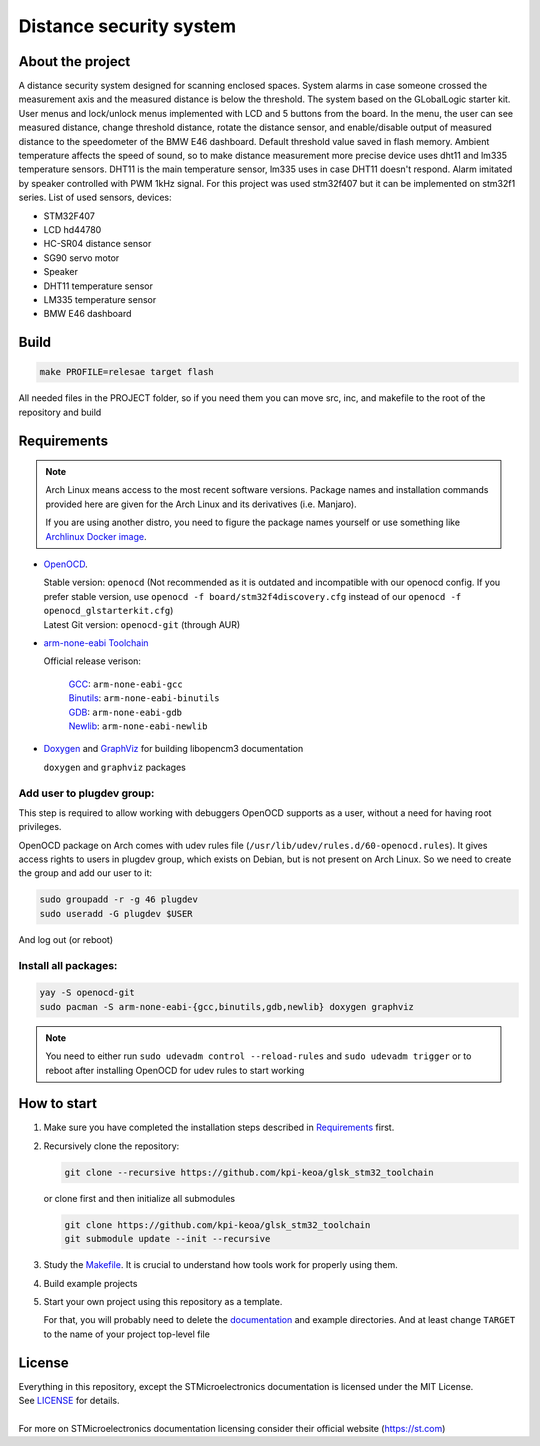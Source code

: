 #################################
Distance security system
#################################

About the project
************
A distance security system designed for scanning enclosed spaces. 
System alarms in case someone crossed the measurement axis and the measured distance is below the threshold. The system based on the GLobalLogic starter kit. User menus and lock/unlock menus implemented with LCD and 5 buttons from the board. In the menu, the user can see measured distance, change threshold distance, rotate the distance sensor, and enable/disable output of measured distance to the speedometer of the BMW E46 dashboard. Default threshold value saved in flash memory. Ambient temperature affects the speed of sound, so to make distance measurement more precise device uses dht11 and lm335 temperature sensors. DHT11 is the main temperature sensor, lm335 uses in case DHT11 doesn't respond. Alarm imitated by speaker controlled with PWM 1kHz signal. For this project was used stm32f407 but it can be implemented on stm32f1 series.
List of used sensors, devices:

* STM32F407
* LCD hd44780
* HC-SR04 distance sensor
* SG90 servo motor
* Speaker
* DHT11 temperature sensor
* LM335  temperature sensor
* BMW E46 dashboard

Build
************
.. code-block:: shell-session

   make PROFILE=relesae target flash

All needed files in the PROJECT folder, so if you need them you can move src, inc, and makefile to the root of the repository and build

Requirements
************

.. note::
   Arch Linux means access to the most recent software versions. Package names and installation
   commands provided here are given for the Arch Linux and its derivatives (i.e. Manjaro).
   
   If you are using another distro, you need to figure the package names yourself or use something
   like `Archlinux Docker image <https://hub.docker.com/_/archlinux>`_.

- `OpenOCD <http://openocd.org>`_.
  
  | Stable version: ``openocd``
    (Not recommended as it is outdated and incompatible with our openocd config.
     If you prefer stable version, use ``openocd -f board/stm32f4discovery.cfg``
     instead of our ``openocd -f openocd_glstarterkit.cfg``)
  | Latest Git version: ``openocd-git`` (through AUR)
- `arm-none-eabi Toolchain <https://developer.arm.com/tools-and-software/open-source-software/developer-tools/gnu-toolchain/gnu-rm>`_
  
  Official release verison:
     
     | `GCC <https://gcc.gnu.org/>`_: ``arm-none-eabi-gcc``
     | `Binutils <https://www.gnu.org/software/binutils/>`_: ``arm-none-eabi-binutils``
     | `GDB <https://www.gnu.org/software/gdb/>`_: ``arm-none-eabi-gdb``
     | `Newlib <https://sourceware.org/newlib/>`_: ``arm-none-eabi-newlib``
- `Doxygen <https://doxygen.nl>`_ and `GraphViz <https://graphviz.org/>`_ for building libopencm3 documentation
  
  ``doxygen`` and ``graphviz`` packages

Add user to plugdev group:
~~~~~~~~~~~~~~~~~~~~~~~~~
This step is required to allow working with debuggers OpenOCD supports as a user, without a need
for having root privileges.

OpenOCD package on Arch comes with udev rules file (``/usr/lib/udev/rules.d/60-openocd.rules``).
It gives access rights to users in plugdev group, which exists on Debian, but is not present
on Arch Linux. So we need to create the group and add our user to it:

.. code-block:: shell-session
   
   sudo groupadd -r -g 46 plugdev
   sudo useradd -G plugdev $USER

And log out (or reboot)

Install all packages:
~~~~~~~~~~~~~~~~~~~~~
.. code-block:: shell-session
   
   yay -S openocd-git
   sudo pacman -S arm-none-eabi-{gcc,binutils,gdb,newlib} doxygen graphviz

.. note::
   You need to either run ``sudo udevadm control --reload-rules`` and ``sudo udevadm trigger``
   or to reboot after installing OpenOCD for udev rules to start working

How to start
************
#. Make sure you have completed the installation steps described in Requirements_ first.
#. Recursively clone the repository:
   
   .. code-block:: shell-session
      
      git clone --recursive https://github.com/kpi-keoa/glsk_stm32_toolchain
   
   or clone first and then initialize all submodules
   
   .. code-block:: shell-session
      
      git clone https://github.com/kpi-keoa/glsk_stm32_toolchain
      git submodule update --init --recursive
#. Study the `<Makefile>`_. It is crucial to understand how tools work for properly using them.
#. Build example projects
#. Start your own project using this repository as a template.
   
   For that, you will probably need to delete the `<documentation>`_ and example directories.
   And at least change ``TARGET`` to the name of your project top-level file

License
*******
| Everything in this repository, except the STMicroelectronics documentation is licensed
  under the MIT License.
| See `<LICENSE>`_ for details.
| 
| For more on STMicroelectronics documentation licensing consider their official website
  (`<https://st.com>`_)

